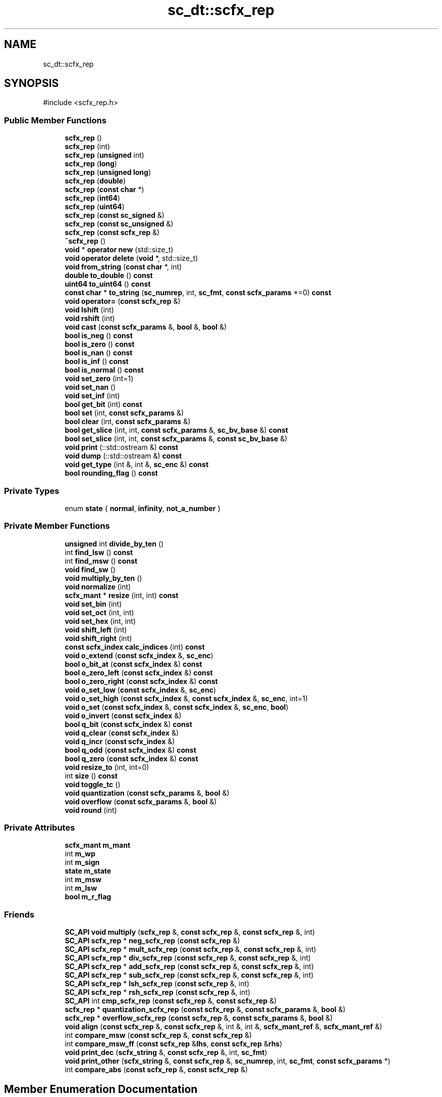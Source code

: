 .TH "sc_dt::scfx_rep" 3 "VHDL simulator" \" -*- nroff -*-
.ad l
.nh
.SH NAME
sc_dt::scfx_rep
.SH SYNOPSIS
.br
.PP
.PP
\fR#include <scfx_rep\&.h>\fP
.SS "Public Member Functions"

.in +1c
.ti -1c
.RI "\fBscfx_rep\fP ()"
.br
.ti -1c
.RI "\fBscfx_rep\fP (int)"
.br
.ti -1c
.RI "\fBscfx_rep\fP (\fBunsigned\fP int)"
.br
.ti -1c
.RI "\fBscfx_rep\fP (\fBlong\fP)"
.br
.ti -1c
.RI "\fBscfx_rep\fP (\fBunsigned\fP \fBlong\fP)"
.br
.ti -1c
.RI "\fBscfx_rep\fP (\fBdouble\fP)"
.br
.ti -1c
.RI "\fBscfx_rep\fP (\fBconst\fP \fBchar\fP *)"
.br
.ti -1c
.RI "\fBscfx_rep\fP (\fBint64\fP)"
.br
.ti -1c
.RI "\fBscfx_rep\fP (\fBuint64\fP)"
.br
.ti -1c
.RI "\fBscfx_rep\fP (\fBconst\fP \fBsc_signed\fP &)"
.br
.ti -1c
.RI "\fBscfx_rep\fP (\fBconst\fP \fBsc_unsigned\fP &)"
.br
.ti -1c
.RI "\fBscfx_rep\fP (\fBconst\fP \fBscfx_rep\fP &)"
.br
.ti -1c
.RI "\fB~scfx_rep\fP ()"
.br
.ti -1c
.RI "\fBvoid\fP * \fBoperator new\fP (std::size_t)"
.br
.ti -1c
.RI "\fBvoid\fP \fBoperator delete\fP (\fBvoid\fP *, std::size_t)"
.br
.ti -1c
.RI "\fBvoid\fP \fBfrom_string\fP (\fBconst\fP \fBchar\fP *, int)"
.br
.ti -1c
.RI "\fBdouble\fP \fBto_double\fP () \fBconst\fP"
.br
.ti -1c
.RI "\fBuint64\fP \fBto_uint64\fP () \fBconst\fP"
.br
.ti -1c
.RI "\fBconst\fP \fBchar\fP * \fBto_string\fP (\fBsc_numrep\fP, int, \fBsc_fmt\fP, \fBconst\fP \fBscfx_params\fP *=0) \fBconst\fP"
.br
.ti -1c
.RI "\fBvoid\fP \fBoperator=\fP (\fBconst\fP \fBscfx_rep\fP &)"
.br
.ti -1c
.RI "\fBvoid\fP \fBlshift\fP (int)"
.br
.ti -1c
.RI "\fBvoid\fP \fBrshift\fP (int)"
.br
.ti -1c
.RI "\fBvoid\fP \fBcast\fP (\fBconst\fP \fBscfx_params\fP &, \fBbool\fP &, \fBbool\fP &)"
.br
.ti -1c
.RI "\fBbool\fP \fBis_neg\fP () \fBconst\fP"
.br
.ti -1c
.RI "\fBbool\fP \fBis_zero\fP () \fBconst\fP"
.br
.ti -1c
.RI "\fBbool\fP \fBis_nan\fP () \fBconst\fP"
.br
.ti -1c
.RI "\fBbool\fP \fBis_inf\fP () \fBconst\fP"
.br
.ti -1c
.RI "\fBbool\fP \fBis_normal\fP () \fBconst\fP"
.br
.ti -1c
.RI "\fBvoid\fP \fBset_zero\fP (int=1)"
.br
.ti -1c
.RI "\fBvoid\fP \fBset_nan\fP ()"
.br
.ti -1c
.RI "\fBvoid\fP \fBset_inf\fP (int)"
.br
.ti -1c
.RI "\fBbool\fP \fBget_bit\fP (int) \fBconst\fP"
.br
.ti -1c
.RI "\fBbool\fP \fBset\fP (int, \fBconst\fP \fBscfx_params\fP &)"
.br
.ti -1c
.RI "\fBbool\fP \fBclear\fP (int, \fBconst\fP \fBscfx_params\fP &)"
.br
.ti -1c
.RI "\fBbool\fP \fBget_slice\fP (int, int, \fBconst\fP \fBscfx_params\fP &, \fBsc_bv_base\fP &) \fBconst\fP"
.br
.ti -1c
.RI "\fBbool\fP \fBset_slice\fP (int, int, \fBconst\fP \fBscfx_params\fP &, \fBconst\fP \fBsc_bv_base\fP &)"
.br
.ti -1c
.RI "\fBvoid\fP \fBprint\fP (::std::ostream &) \fBconst\fP"
.br
.ti -1c
.RI "\fBvoid\fP \fBdump\fP (::std::ostream &) \fBconst\fP"
.br
.ti -1c
.RI "\fBvoid\fP \fBget_type\fP (int &, int &, \fBsc_enc\fP &) \fBconst\fP"
.br
.ti -1c
.RI "\fBbool\fP \fBrounding_flag\fP () \fBconst\fP"
.br
.in -1c
.SS "Private Types"

.in +1c
.ti -1c
.RI "enum \fBstate\fP { \fBnormal\fP, \fBinfinity\fP, \fBnot_a_number\fP }"
.br
.in -1c
.SS "Private Member Functions"

.in +1c
.ti -1c
.RI "\fBunsigned\fP int \fBdivide_by_ten\fP ()"
.br
.ti -1c
.RI "int \fBfind_lsw\fP () \fBconst\fP"
.br
.ti -1c
.RI "int \fBfind_msw\fP () \fBconst\fP"
.br
.ti -1c
.RI "\fBvoid\fP \fBfind_sw\fP ()"
.br
.ti -1c
.RI "\fBvoid\fP \fBmultiply_by_ten\fP ()"
.br
.ti -1c
.RI "\fBvoid\fP \fBnormalize\fP (int)"
.br
.ti -1c
.RI "\fBscfx_mant\fP * \fBresize\fP (int, int) \fBconst\fP"
.br
.ti -1c
.RI "\fBvoid\fP \fBset_bin\fP (int)"
.br
.ti -1c
.RI "\fBvoid\fP \fBset_oct\fP (int, int)"
.br
.ti -1c
.RI "\fBvoid\fP \fBset_hex\fP (int, int)"
.br
.ti -1c
.RI "\fBvoid\fP \fBshift_left\fP (int)"
.br
.ti -1c
.RI "\fBvoid\fP \fBshift_right\fP (int)"
.br
.ti -1c
.RI "\fBconst\fP \fBscfx_index\fP \fBcalc_indices\fP (int) \fBconst\fP"
.br
.ti -1c
.RI "\fBvoid\fP \fBo_extend\fP (\fBconst\fP \fBscfx_index\fP &, \fBsc_enc\fP)"
.br
.ti -1c
.RI "\fBbool\fP \fBo_bit_at\fP (\fBconst\fP \fBscfx_index\fP &) \fBconst\fP"
.br
.ti -1c
.RI "\fBbool\fP \fBo_zero_left\fP (\fBconst\fP \fBscfx_index\fP &) \fBconst\fP"
.br
.ti -1c
.RI "\fBbool\fP \fBo_zero_right\fP (\fBconst\fP \fBscfx_index\fP &) \fBconst\fP"
.br
.ti -1c
.RI "\fBvoid\fP \fBo_set_low\fP (\fBconst\fP \fBscfx_index\fP &, \fBsc_enc\fP)"
.br
.ti -1c
.RI "\fBvoid\fP \fBo_set_high\fP (\fBconst\fP \fBscfx_index\fP &, \fBconst\fP \fBscfx_index\fP &, \fBsc_enc\fP, int=1)"
.br
.ti -1c
.RI "\fBvoid\fP \fBo_set\fP (\fBconst\fP \fBscfx_index\fP &, \fBconst\fP \fBscfx_index\fP &, \fBsc_enc\fP, \fBbool\fP)"
.br
.ti -1c
.RI "\fBvoid\fP \fBo_invert\fP (\fBconst\fP \fBscfx_index\fP &)"
.br
.ti -1c
.RI "\fBbool\fP \fBq_bit\fP (\fBconst\fP \fBscfx_index\fP &) \fBconst\fP"
.br
.ti -1c
.RI "\fBvoid\fP \fBq_clear\fP (\fBconst\fP \fBscfx_index\fP &)"
.br
.ti -1c
.RI "\fBvoid\fP \fBq_incr\fP (\fBconst\fP \fBscfx_index\fP &)"
.br
.ti -1c
.RI "\fBbool\fP \fBq_odd\fP (\fBconst\fP \fBscfx_index\fP &) \fBconst\fP"
.br
.ti -1c
.RI "\fBbool\fP \fBq_zero\fP (\fBconst\fP \fBscfx_index\fP &) \fBconst\fP"
.br
.ti -1c
.RI "\fBvoid\fP \fBresize_to\fP (int, int=0)"
.br
.ti -1c
.RI "int \fBsize\fP () \fBconst\fP"
.br
.ti -1c
.RI "\fBvoid\fP \fBtoggle_tc\fP ()"
.br
.ti -1c
.RI "\fBvoid\fP \fBquantization\fP (\fBconst\fP \fBscfx_params\fP &, \fBbool\fP &)"
.br
.ti -1c
.RI "\fBvoid\fP \fBoverflow\fP (\fBconst\fP \fBscfx_params\fP &, \fBbool\fP &)"
.br
.ti -1c
.RI "\fBvoid\fP \fBround\fP (int)"
.br
.in -1c
.SS "Private Attributes"

.in +1c
.ti -1c
.RI "\fBscfx_mant\fP \fBm_mant\fP"
.br
.ti -1c
.RI "int \fBm_wp\fP"
.br
.ti -1c
.RI "int \fBm_sign\fP"
.br
.ti -1c
.RI "\fBstate\fP \fBm_state\fP"
.br
.ti -1c
.RI "int \fBm_msw\fP"
.br
.ti -1c
.RI "int \fBm_lsw\fP"
.br
.ti -1c
.RI "\fBbool\fP \fBm_r_flag\fP"
.br
.in -1c
.SS "Friends"

.in +1c
.ti -1c
.RI "\fBSC_API\fP \fBvoid\fP \fBmultiply\fP (\fBscfx_rep\fP &, \fBconst\fP \fBscfx_rep\fP &, \fBconst\fP \fBscfx_rep\fP &, int)"
.br
.ti -1c
.RI "\fBSC_API\fP \fBscfx_rep\fP * \fBneg_scfx_rep\fP (\fBconst\fP \fBscfx_rep\fP &)"
.br
.ti -1c
.RI "\fBSC_API\fP \fBscfx_rep\fP * \fBmult_scfx_rep\fP (\fBconst\fP \fBscfx_rep\fP &, \fBconst\fP \fBscfx_rep\fP &, int)"
.br
.ti -1c
.RI "\fBSC_API\fP \fBscfx_rep\fP * \fBdiv_scfx_rep\fP (\fBconst\fP \fBscfx_rep\fP &, \fBconst\fP \fBscfx_rep\fP &, int)"
.br
.ti -1c
.RI "\fBSC_API\fP \fBscfx_rep\fP * \fBadd_scfx_rep\fP (\fBconst\fP \fBscfx_rep\fP &, \fBconst\fP \fBscfx_rep\fP &, int)"
.br
.ti -1c
.RI "\fBSC_API\fP \fBscfx_rep\fP * \fBsub_scfx_rep\fP (\fBconst\fP \fBscfx_rep\fP &, \fBconst\fP \fBscfx_rep\fP &, int)"
.br
.ti -1c
.RI "\fBSC_API\fP \fBscfx_rep\fP * \fBlsh_scfx_rep\fP (\fBconst\fP \fBscfx_rep\fP &, int)"
.br
.ti -1c
.RI "\fBSC_API\fP \fBscfx_rep\fP * \fBrsh_scfx_rep\fP (\fBconst\fP \fBscfx_rep\fP &, int)"
.br
.ti -1c
.RI "\fBSC_API\fP int \fBcmp_scfx_rep\fP (\fBconst\fP \fBscfx_rep\fP &, \fBconst\fP \fBscfx_rep\fP &)"
.br
.ti -1c
.RI "\fBscfx_rep\fP * \fBquantization_scfx_rep\fP (\fBconst\fP \fBscfx_rep\fP &, \fBconst\fP \fBscfx_params\fP &, \fBbool\fP &)"
.br
.ti -1c
.RI "\fBscfx_rep\fP * \fBoverflow_scfx_rep\fP (\fBconst\fP \fBscfx_rep\fP &, \fBconst\fP \fBscfx_params\fP &, \fBbool\fP &)"
.br
.ti -1c
.RI "\fBvoid\fP \fBalign\fP (\fBconst\fP \fBscfx_rep\fP &, \fBconst\fP \fBscfx_rep\fP &, int &, int &, \fBscfx_mant_ref\fP &, \fBscfx_mant_ref\fP &)"
.br
.ti -1c
.RI "int \fBcompare_msw\fP (\fBconst\fP \fBscfx_rep\fP &, \fBconst\fP \fBscfx_rep\fP &)"
.br
.ti -1c
.RI "int \fBcompare_msw_ff\fP (\fBconst\fP \fBscfx_rep\fP &\fBlhs\fP, \fBconst\fP \fBscfx_rep\fP &\fBrhs\fP)"
.br
.ti -1c
.RI "\fBvoid\fP \fBprint_dec\fP (\fBscfx_string\fP &, \fBconst\fP \fBscfx_rep\fP &, int, \fBsc_fmt\fP)"
.br
.ti -1c
.RI "\fBvoid\fP \fBprint_other\fP (\fBscfx_string\fP &, \fBconst\fP \fBscfx_rep\fP &, \fBsc_numrep\fP, int, \fBsc_fmt\fP, \fBconst\fP \fBscfx_params\fP *)"
.br
.ti -1c
.RI "int \fBcompare_abs\fP (\fBconst\fP \fBscfx_rep\fP &, \fBconst\fP \fBscfx_rep\fP &)"
.br
.in -1c
.SH "Member Enumeration Documentation"
.PP 
.SS "\fBenum\fP \fBsc_dt::scfx_rep::state\fP\fR [private]\fP"

.PP
\fBEnumerator\fP
.in +1c
.TP
\fB\fInormal \fP\fP
.TP
\fB\fIinfinity \fP\fP
.TP
\fB\fInot_a_number \fP\fP
.SH "Constructor & Destructor Documentation"
.PP 
.SS "sc_dt::scfx_rep::scfx_rep ()"

.SS "sc_dt::scfx_rep::scfx_rep (int)\fR [explicit]\fP"

.SS "sc_dt::scfx_rep::scfx_rep (\fBunsigned\fP int)\fR [explicit]\fP"

.SS "sc_dt::scfx_rep::scfx_rep (\fBlong\fP)\fR [explicit]\fP"

.SS "sc_dt::scfx_rep::scfx_rep (\fBunsigned\fP \fBlong\fP)\fR [explicit]\fP"

.SS "sc_dt::scfx_rep::scfx_rep (\fBdouble\fP)\fR [explicit]\fP"

.SS "sc_dt::scfx_rep::scfx_rep (\fBconst\fP \fBchar\fP * s)\fR [inline]\fP, \fR [explicit]\fP"

.SS "sc_dt::scfx_rep::scfx_rep (\fBint64\fP)\fR [explicit]\fP"

.SS "sc_dt::scfx_rep::scfx_rep (\fBuint64\fP)\fR [explicit]\fP"

.SS "sc_dt::scfx_rep::scfx_rep (\fBconst\fP \fBsc_signed\fP &)\fR [explicit]\fP"

.SS "sc_dt::scfx_rep::scfx_rep (\fBconst\fP \fBsc_unsigned\fP &)\fR [explicit]\fP"

.SS "sc_dt::scfx_rep::scfx_rep (\fBconst\fP \fBscfx_rep\fP &)"

.SS "sc_dt::scfx_rep::~scfx_rep ()\fR [inline]\fP"

.SH "Member Function Documentation"
.PP 
.SS "\fBconst\fP \fBscfx_index\fP sc_dt::scfx_rep::calc_indices (int n) const\fR [inline]\fP, \fR [private]\fP"

.SS "\fBvoid\fP sc_dt::scfx_rep::cast (\fBconst\fP \fBscfx_params\fP &, \fBbool\fP &, \fBbool\fP &)"

.SS "\fBbool\fP sc_dt::scfx_rep::clear (int, \fBconst\fP \fBscfx_params\fP &)"

.SS "\fBunsigned\fP int sc_dt::scfx_rep::divide_by_ten ()\fR [private]\fP"

.SS "\fBvoid\fP sc_dt::scfx_rep::dump (::std::ostream &) const"

.SS "int sc_dt::scfx_rep::find_lsw () const\fR [inline]\fP, \fR [private]\fP"

.SS "int sc_dt::scfx_rep::find_msw () const\fR [inline]\fP, \fR [private]\fP"

.SS "\fBvoid\fP sc_dt::scfx_rep::find_sw ()\fR [inline]\fP, \fR [private]\fP"

.SS "\fBvoid\fP sc_dt::scfx_rep::from_string (\fBconst\fP \fBchar\fP *, int)"

.SS "\fBbool\fP sc_dt::scfx_rep::get_bit (int) const"

.SS "\fBbool\fP sc_dt::scfx_rep::get_slice (int, int, \fBconst\fP \fBscfx_params\fP &, \fBsc_bv_base\fP &) const"

.SS "\fBvoid\fP sc_dt::scfx_rep::get_type (int &, int &, \fBsc_enc\fP &) const"

.SS "\fBbool\fP sc_dt::scfx_rep::is_inf () const\fR [inline]\fP"

.SS "\fBbool\fP sc_dt::scfx_rep::is_nan () const\fR [inline]\fP"

.SS "\fBbool\fP sc_dt::scfx_rep::is_neg () const\fR [inline]\fP"

.SS "\fBbool\fP sc_dt::scfx_rep::is_normal () const\fR [inline]\fP"

.SS "\fBbool\fP sc_dt::scfx_rep::is_zero () const\fR [inline]\fP"

.SS "\fBvoid\fP sc_dt::scfx_rep::lshift (int)"

.SS "\fBvoid\fP sc_dt::scfx_rep::multiply_by_ten ()\fR [private]\fP"

.SS "\fBvoid\fP sc_dt::scfx_rep::normalize (int)\fR [private]\fP"

.SS "\fBbool\fP sc_dt::scfx_rep::o_bit_at (\fBconst\fP \fBscfx_index\fP & x) const\fR [inline]\fP, \fR [private]\fP"

.SS "\fBvoid\fP sc_dt::scfx_rep::o_extend (\fBconst\fP \fBscfx_index\fP & x, \fBsc_enc\fP enc)\fR [inline]\fP, \fR [private]\fP"

.SS "\fBvoid\fP sc_dt::scfx_rep::o_invert (\fBconst\fP \fBscfx_index\fP & x2)\fR [inline]\fP, \fR [private]\fP"

.SS "\fBvoid\fP sc_dt::scfx_rep::o_set (\fBconst\fP \fBscfx_index\fP & x, \fBconst\fP \fBscfx_index\fP & x3, \fBsc_enc\fP enc, \fBbool\fP under)\fR [inline]\fP, \fR [private]\fP"

.SS "\fBvoid\fP sc_dt::scfx_rep::o_set_high (\fBconst\fP \fBscfx_index\fP & x, \fBconst\fP \fBscfx_index\fP & x2, \fBsc_enc\fP enc, int sign = \fR1\fP)\fR [inline]\fP, \fR [private]\fP"

.SS "\fBvoid\fP sc_dt::scfx_rep::o_set_low (\fBconst\fP \fBscfx_index\fP & x, \fBsc_enc\fP enc)\fR [inline]\fP, \fR [private]\fP"

.SS "\fBbool\fP sc_dt::scfx_rep::o_zero_left (\fBconst\fP \fBscfx_index\fP & x) const\fR [inline]\fP, \fR [private]\fP"

.SS "\fBbool\fP sc_dt::scfx_rep::o_zero_right (\fBconst\fP \fBscfx_index\fP & x) const\fR [inline]\fP, \fR [private]\fP"

.SS "\fBvoid\fP sc_dt::scfx_rep::operator \fBdelete\fP (\fBvoid\fP *, std::size_t)"

.SS "\fBvoid\fP * sc_dt::scfx_rep::operator \fBnew\fP (std::size_t)"

.SS "\fBvoid\fP sc_dt::scfx_rep::operator= (\fBconst\fP \fBscfx_rep\fP & f)\fR [inline]\fP"

.SS "\fBvoid\fP sc_dt::scfx_rep::overflow (\fBconst\fP \fBscfx_params\fP &, \fBbool\fP &)\fR [private]\fP"

.SS "\fBvoid\fP sc_dt::scfx_rep::print (::std::ostream &) const"

.SS "\fBbool\fP sc_dt::scfx_rep::q_bit (\fBconst\fP \fBscfx_index\fP & x) const\fR [inline]\fP, \fR [private]\fP"

.SS "\fBvoid\fP sc_dt::scfx_rep::q_clear (\fBconst\fP \fBscfx_index\fP & x)\fR [inline]\fP, \fR [private]\fP"

.SS "\fBvoid\fP sc_dt::scfx_rep::q_incr (\fBconst\fP \fBscfx_index\fP & x)\fR [inline]\fP, \fR [private]\fP"

.SS "\fBbool\fP sc_dt::scfx_rep::q_odd (\fBconst\fP \fBscfx_index\fP & x) const\fR [inline]\fP, \fR [private]\fP"

.SS "\fBbool\fP sc_dt::scfx_rep::q_zero (\fBconst\fP \fBscfx_index\fP & x) const\fR [inline]\fP, \fR [private]\fP"

.SS "\fBvoid\fP sc_dt::scfx_rep::quantization (\fBconst\fP \fBscfx_params\fP &, \fBbool\fP &)\fR [private]\fP"

.SS "\fBscfx_mant\fP * sc_dt::scfx_rep::resize (int, int) const\fR [private]\fP"

.SS "\fBvoid\fP sc_dt::scfx_rep::resize_to (int new_size, int restore = \fR0\fP)\fR [inline]\fP, \fR [private]\fP"

.SS "\fBvoid\fP sc_dt::scfx_rep::round (int)\fR [private]\fP"

.SS "\fBbool\fP sc_dt::scfx_rep::rounding_flag () const\fR [inline]\fP"

.SS "\fBvoid\fP sc_dt::scfx_rep::rshift (int)"

.SS "\fBbool\fP sc_dt::scfx_rep::set (int, \fBconst\fP \fBscfx_params\fP &)"

.SS "\fBvoid\fP sc_dt::scfx_rep::set_bin (int)\fR [private]\fP"

.SS "\fBvoid\fP sc_dt::scfx_rep::set_hex (int, int)\fR [private]\fP"

.SS "\fBvoid\fP sc_dt::scfx_rep::set_inf (int sign)\fR [inline]\fP"

.SS "\fBvoid\fP sc_dt::scfx_rep::set_nan ()\fR [inline]\fP"

.SS "\fBvoid\fP sc_dt::scfx_rep::set_oct (int, int)\fR [private]\fP"

.SS "\fBbool\fP sc_dt::scfx_rep::set_slice (int, int, \fBconst\fP \fBscfx_params\fP &, \fBconst\fP \fBsc_bv_base\fP &)"

.SS "\fBvoid\fP sc_dt::scfx_rep::set_zero (int sign = \fR1\fP)\fR [inline]\fP"

.SS "\fBvoid\fP sc_dt::scfx_rep::shift_left (int)\fR [private]\fP"

.SS "\fBvoid\fP sc_dt::scfx_rep::shift_right (int)\fR [private]\fP"

.SS "int sc_dt::scfx_rep::size () const\fR [inline]\fP, \fR [private]\fP"

.SS "\fBdouble\fP sc_dt::scfx_rep::to_double () const"

.SS "\fBconst\fP \fBchar\fP * sc_dt::scfx_rep::to_string (\fBsc_numrep\fP, int, \fBsc_fmt\fP, \fBconst\fP \fBscfx_params\fP * = \fR0\fP) const"

.SS "\fBuint64\fP sc_dt::scfx_rep::to_uint64 () const"

.SS "\fBvoid\fP sc_dt::scfx_rep::toggle_tc ()\fR [inline]\fP, \fR [private]\fP"

.SH "Friends And Related Symbol Documentation"
.PP 
.SS "\fBSC_API\fP \fBscfx_rep\fP * add_scfx_rep (\fBconst\fP \fBscfx_rep\fP &, \fBconst\fP \fBscfx_rep\fP &, int)\fR [friend]\fP"

.SS "\fBvoid\fP align (\fBconst\fP \fBscfx_rep\fP &, \fBconst\fP \fBscfx_rep\fP &, int &, int &, \fBscfx_mant_ref\fP &, \fBscfx_mant_ref\fP &)\fR [friend]\fP"

.SS "\fBSC_API\fP int cmp_scfx_rep (\fBconst\fP \fBscfx_rep\fP &, \fBconst\fP \fBscfx_rep\fP &)\fR [friend]\fP"

.SS "int compare_abs (\fBconst\fP \fBscfx_rep\fP &, \fBconst\fP \fBscfx_rep\fP &)\fR [friend]\fP"

.SS "int compare_msw (\fBconst\fP \fBscfx_rep\fP &, \fBconst\fP \fBscfx_rep\fP &)\fR [friend]\fP"

.SS "int compare_msw_ff (\fBconst\fP \fBscfx_rep\fP & lhs, \fBconst\fP \fBscfx_rep\fP & rhs)\fR [friend]\fP"

.SS "\fBSC_API\fP \fBscfx_rep\fP * div_scfx_rep (\fBconst\fP \fBscfx_rep\fP &, \fBconst\fP \fBscfx_rep\fP &, int)\fR [friend]\fP"

.SS "\fBSC_API\fP \fBscfx_rep\fP * lsh_scfx_rep (\fBconst\fP \fBscfx_rep\fP & a, int b)\fR [friend]\fP"

.SS "\fBSC_API\fP \fBscfx_rep\fP * mult_scfx_rep (\fBconst\fP \fBscfx_rep\fP & a, \fBconst\fP \fBscfx_rep\fP & b, int max_wl = \fR\fBSC_DEFAULT_MAX_WL_\fP\fP)\fR [friend]\fP"

.SS "\fBSC_API\fP \fBvoid\fP multiply (\fBscfx_rep\fP &, \fBconst\fP \fBscfx_rep\fP &, \fBconst\fP \fBscfx_rep\fP &, int)\fR [friend]\fP"

.SS "\fBSC_API\fP \fBscfx_rep\fP * neg_scfx_rep (\fBconst\fP \fBscfx_rep\fP & a)\fR [friend]\fP"

.SS "\fBscfx_rep\fP * overflow_scfx_rep (\fBconst\fP \fBscfx_rep\fP & a, \fBconst\fP \fBscfx_params\fP & params, \fBbool\fP & o_flag)\fR [friend]\fP"

.SS "\fBvoid\fP print_dec (\fBscfx_string\fP &, \fBconst\fP \fBscfx_rep\fP &, int, \fBsc_fmt\fP)\fR [friend]\fP"

.SS "\fBvoid\fP print_other (\fBscfx_string\fP &, \fBconst\fP \fBscfx_rep\fP &, \fBsc_numrep\fP, int, \fBsc_fmt\fP, \fBconst\fP \fBscfx_params\fP *)\fR [friend]\fP"

.SS "\fBscfx_rep\fP * quantization_scfx_rep (\fBconst\fP \fBscfx_rep\fP & a, \fBconst\fP \fBscfx_params\fP & params, \fBbool\fP & q_flag)\fR [friend]\fP"

.SS "\fBSC_API\fP \fBscfx_rep\fP * rsh_scfx_rep (\fBconst\fP \fBscfx_rep\fP & a, int b)\fR [friend]\fP"

.SS "\fBSC_API\fP \fBscfx_rep\fP * sub_scfx_rep (\fBconst\fP \fBscfx_rep\fP &, \fBconst\fP \fBscfx_rep\fP &, int)\fR [friend]\fP"

.SH "Member Data Documentation"
.PP 
.SS "int sc_dt::scfx_rep::m_lsw\fR [private]\fP"

.SS "\fBscfx_mant\fP sc_dt::scfx_rep::m_mant\fR [private]\fP"

.SS "int sc_dt::scfx_rep::m_msw\fR [private]\fP"

.SS "\fBbool\fP sc_dt::scfx_rep::m_r_flag\fR [private]\fP"

.SS "int sc_dt::scfx_rep::m_sign\fR [private]\fP"

.SS "\fBstate\fP sc_dt::scfx_rep::m_state\fR [private]\fP"

.SS "int sc_dt::scfx_rep::m_wp\fR [private]\fP"


.SH "Author"
.PP 
Generated automatically by Doxygen for VHDL simulator from the source code\&.

